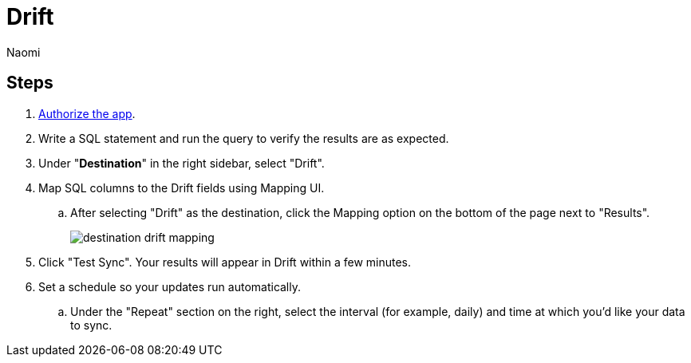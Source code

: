 = Drift
:last_updated: 7/21/22
:author: Naomi
:linkattrs:
:experimental:
:page-layout: default-seekwell
:description:

// destination

== Steps

. link:https://dev.drift.com/authorize?response_type=code&client_id=5ZdJBsrOtKuzOds6LW8VngxHEDrlIiZE&redirect_uri=https://seekwell.io/drift1&state=abc123[Authorize the app].

. Write a SQL statement and run the query to verify the results are as expected.

. Under "*Destination*" in the right sidebar, select "Drift".

. Map SQL columns to the Drift fields using Mapping UI.

.. After selecting "Drift" as the destination, click the Mapping option on the bottom of the page next to "Results".
+
image:destination-drift-mapping.png[]

. Click "Test Sync". Your results will appear in Drift within a few minutes.

. Set a schedule so your updates run automatically.

.. Under the "Repeat" section on the right, select the interval (for example, daily) and time at which you'd like your data to sync.
